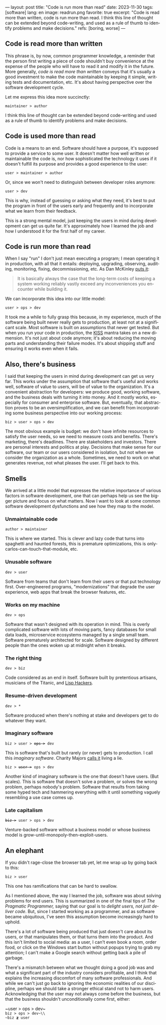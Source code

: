 ---
layout: post
title: "Code is run more than read"
date: 2023-11-30
tags: [software]
lang: en
image: readrun.png
favorite: true
excerpt: "Code is read more than written, code is run more than read. I think this line of thought can be extended beyond code-writing, and used as a rule of thumb to identify problems and make decisions."
refs: [boring, worse]
---
#+OPTIONS: toc:nil num:nil
#+LANGUAGE: en

#+begin_export html
<style>
.layout-post .center-block code {
  font-size: 1.1rem;
}
</style>
#+end_export

** Code is read more than written

This phrase is, by now, common programmer knowledge, a reminder that the person first writing a piece of code shouldn't buy convenience at the expense of the people who will have to read it and modify it in the future. More generally, /code is read more than written/ conveys that it's usually a good investment to make the code maintainable by keeping it simple, writing tests and documentation, etc. It's about having perspective over the software development cycle.

Let me express this idea more succinctly:

#+begin_center
~maintainer > author~
#+end_center

I think this line of thought can be extended beyond code-writing and used as a rule of thumb to identify problems and make decisions.

** Code is used more than read

Code is a means to an end. Software should have a purpose, it's supposed to provide a service to some user. It doesn't matter how well written or maintainable the code is, nor how sophisticated the technology it uses if it doesn't fulfill its purpose and provides a good experience to the user:

#+begin_center
~user > maintainer > author~
#+end_center

Or, since we won't need to distinguish between developer roles anymore:

#+begin_center
~user > dev~
#+end_center

This is why, instead of guessing or asking what they need, it's best to put the program in front of the users early and frequently and to incorporate what we learn from their feedback.

This is a strong mental model, just keeping the users in mind during development can get us quite far. It's approximately how I learned the job and how I understood it for the first half of my career.

** Code is run more than read

When I say "run" I don't just mean executing a program; I mean operating it in production, with all that it entails: deploying, upgrading, observing, auditing, monitoring, fixing, decommissioning, etc. As Dan McKinley [[https://mcfunley.com/choose-boring-technology][puts it]]:

#+begin_quote
It is basically always the case that the long-term costs of keeping a system working reliably vastly exceed any inconveniences you encounter while building it.
#+end_quote

We can incorporate this idea into our little model:

#+begin_center
~user > ops > dev~
#+end_center

It took me a while to fully grasp this because, in my experience, much of the software being built never really gets to production, at least not at a significant scale. Most software is built on assumptions that never get tested. But when you run your code in production, the [[https://en.wikipedia.org/wiki/KISS_principle][KISS]] mantra takes on a new dimension. It's not just about code anymore; it's about reducing the moving parts and understanding their failure modes. It's about shipping stuff and ensuring it works even when it fails.

** Also, there's business

I said that keeping the users in mind during development can get us very far. This works under the assumption that software that's useful and works well, software of value to users, will be of value to the organization. It's a convenient abstraction for developers: we produce good, working software, and the business deals with turning it into money. And it mostly works, especially for consumer and enterprise software. But, eventually, that abstraction proves to be an oversimplification, and we can benefit from incorporating some business perspective into our working process:

#+begin_center
~biz > user > ops > dev~
#+end_center

The most obvious example is budget: we don't have infinite resources to satisfy the user needs, so we need to measure costs and benefits. There's marketing, there's deadlines. There are stakeholders and investors. There are personal interests and politics at play. Decisions that make sense for our software, our team or our users considered in isolation, but not when we consider the organization as a whole. Sometimes, we need to work on what generates revenue, not what pleases the user. I'll get back to this.

** Smells
We arrived at a little model that expresses the relative importance of various factors in software development, one that can perhaps help us see the bigger picture and focus on what matters. Now I want to look at some common software development dysfunctions and see how they map to the model.

*** Unmaintainable code
#+begin_center
~author > maintainer~
#+end_center

This is where we started. This is clever and lazy code that turns into spaghetti and haunted forests, this is premature optimizations, this is only-carlos-can-touch-that-module, etc.

*** Unusable software
#+begin_center
~dev > user~
#+end_center

Software from teams that don't learn from their users or that put technology first. Over-engineered programs, "modernizations" that degrade the user experience, web apps that break the browser features, etc.

*** Works on my machine

#+begin_center
~dev > ops~
#+end_center

Software that wasn't designed with its operation in mind.
This is overly complicated software with lots of moving parts, fancy databases for small data loads, microservice ecosystems managed by a single small team. Software prematurely architected for scale.
Software designed by different people than the ones woken up at midnight when it breaks.

*** The right thing

#+begin_center
~dev > biz~
#+end_center

Code considered as an end in itself. Software built by pretentious artisans, musicians of the Titanic, and [[https://www.dreamsongs.com/RiseOfWorseIsBetter.html][Lisp Hackers]].

*** Resume-driven development

#+begin_center
~dev > *~
#+end_center

Software produced when there's nothing at stake and developers get to do whatever they want.

*** Imaginary software
#+begin_export html
<div class="org-center"><p><code>biz > user > <del>ops ></del> dev</code></p></div>
#+end_export

This is software that's built but rarely (or never) gets to production. I call this /imaginary software/. Charity Majors [[https://twitter.com/mipsytipsy/status/1308641574448803840?lang=es][calls it]] living a lie.

#+begin_export html
<div class="org-center"><p><code>biz > <del>user ></del> ops > dev</code></p></div>
#+end_export

Another kind of imaginary software is the one that doesn't have users. (But scales).
This is software that doesn't solve a problem, or solves the wrong problem, perhaps nobody's problem. Software that results from taking some hyped tech and hammering everything with it until something vaguely resembling a use case comes up.

*** Late capitalism

#+begin_export html
<div class="org-center"><p><code><del>biz ></del> user > ops > dev</code></p></div>
#+end_export

Venture-backed software without a business model or whose business model is grow-until-monopoly-then-exploit-users.

** An elephant

If you didn't rage-close the browser tab yet, let me wrap up by going back to this:

#+begin_center
~biz > user~
#+end_center

This one has ramifications that can be hard to swallow.

As I mentioned above, the way I learned the job, software was about solving problems for end users. This is summarized in one of the final tips of /The Pragmatic Programmer,/ saying that our goal is to /delight users, not just deliver code/. But, since I started working as a programmer, and as software became ubiquitous, I've seen this assumption become increasingly hard to uphold.

There's a lot of software being produced that just doesn't care about its users, or that manipulates them, or that turns them into the product. And this isn't limited to social media: as a user, I can't even book a room, order food, or click on the Windows start button without popups trying to grab my attention; I can't make a  Google search without getting back a pile of garbage.

There's a mismatch between what we thought doing a good job was and what a significant part of the industry considers profitable, and I think that explains the increasing discomfort of many software professionals. And while we can't just go back to ignoring the economic realities of our discipline, perhaps we should take a stronger ethical stand not to harm users. Acknowledging that the user may not always come before the business, but that the business shouldn't unconditionally come first, either:

#+begin_center
~user > ops > dev~\\
~biz > ops > dev~\\
~biz ≹ user~
#+end_center
